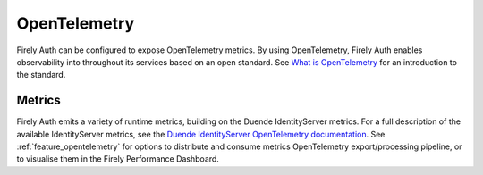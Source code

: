 .. _firely_auth_metrics:

OpenTelemetry
=============

Firely Auth can be configured to expose OpenTelemetry metrics. By using OpenTelemetry, Firely Auth enables observability into throughout its services based on an open standard. See `What is OpenTelemetry <https://opentelemetry.io/docs/what-is-opentelemetry/>`_ for an introduction to the standard.

Metrics
-------

Firely Auth emits a variety of runtime metrics, building on the Duende IdentityServer metrics. For a full description of the available IdentityServer metrics, see the `Duende IdentityServer OpenTelemetry documentation <https://docs.duendesoftware.com/identityserver/diagnostics/otel/>`_.
See :ref:`feature_opentelemetry` for options to distribute and consume metrics OpenTelemetry export/processing pipeline, or to visualise them in the Firely Performance Dashboard.